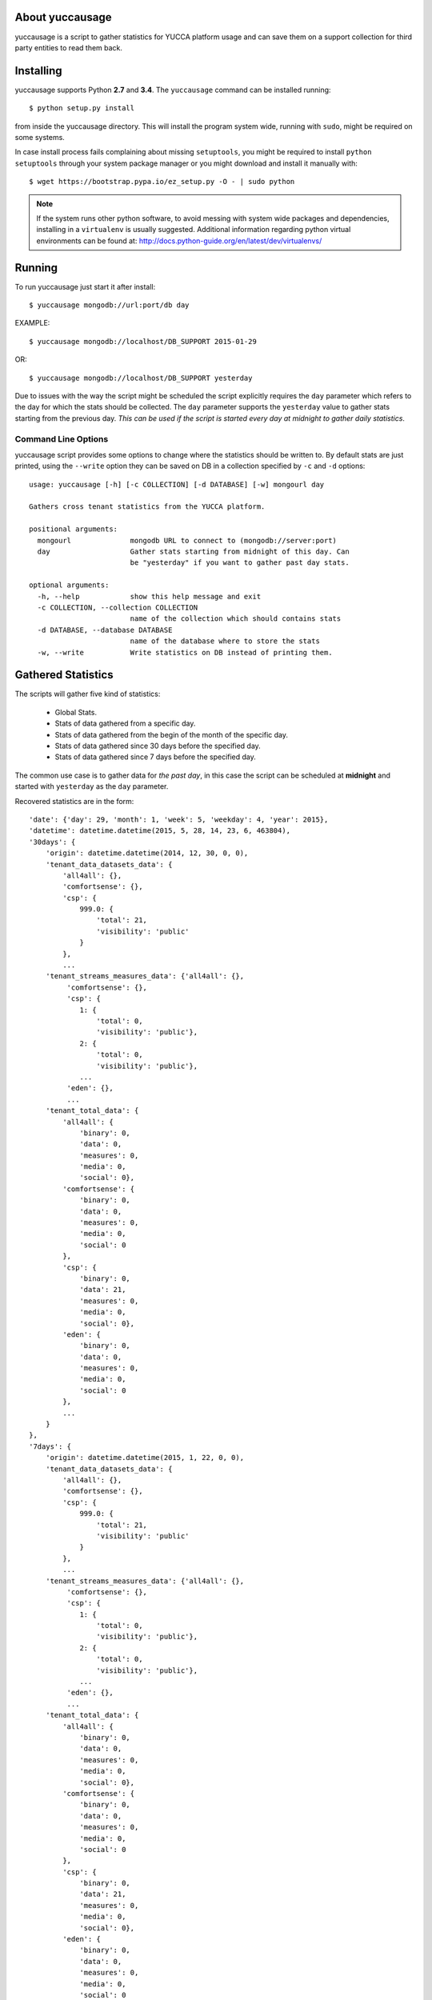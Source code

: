 About yuccausage
================

yuccausage is a script to gather statistics for YUCCA platform usage and can
save them on a support collection for third party entities to read them back.

Installing
==========

yuccausage supports Python **2.7** and **3.4**.
The ``yuccausage`` command can be installed running::

    $ python setup.py install

from inside the yuccausage directory.
This will install the program system wide, running with ``sudo``,
might be required on some systems.

In case install process fails complaining about missing ``setuptools``,
you might be required to install ``python setuptools`` through your system
package manager or you might download and install it manually with::

    $ wget https://bootstrap.pypa.io/ez_setup.py -O - | sudo python

.. note::

    If the system runs other python software, to avoid messing with system
    wide packages and dependencies, installing in a ``virtualenv`` is usually
    suggested. Additional information regarding python virtual environments
    can be found at: http://docs.python-guide.org/en/latest/dev/virtualenvs/

Running
=======

To run yuccausage just start it after install::

    $ yuccausage mongodb://url:port/db day

EXAMPLE::

    $ yuccausage mongodb://localhost/DB_SUPPORT 2015-01-29

OR::

    $ yuccausage mongodb://localhost/DB_SUPPORT yesterday

Due to issues with the way the script might be scheduled the script explicitly requires
the ``day`` parameter which refers to the day for which the stats should be collected.
The ``day`` parameter supports the ``yesterday`` value to gather stats starting from the
previous day.
*This can be used if the script is started every day at midnight to gather daily statistics*.

Command Line Options
--------------------

yuccausage script provides some options to change where the statistics should
be written to. By default stats are just printed, using the ``--write`` option
they can be saved on DB in a collection specified by ``-c`` and ``-d`` options::

    usage: yuccausage [-h] [-c COLLECTION] [-d DATABASE] [-w] mongourl day

    Gathers cross tenant statistics from the YUCCA platform.

    positional arguments:
      mongourl              mongodb URL to connect to (mongodb://server:port)
      day                   Gather stats starting from midnight of this day. Can
                            be "yesterday" if you want to gather past day stats.

    optional arguments:
      -h, --help            show this help message and exit
      -c COLLECTION, --collection COLLECTION
                            name of the collection which should contains stats
      -d DATABASE, --database DATABASE
                            name of the database where to store the stats
      -w, --write           Write statistics on DB instead of printing them.


Gathered Statistics
===================

The scripts will gather five kind of statistics:

    - Global Stats.
    - Stats of data gathered from a specific day.
    - Stats of data gathered from the begin of the month of the specific day.
    - Stats of data gathered since 30 days before the specified day.
    - Stats of data gathered since 7 days before the specified day.

The common use case is to gather data for *the past day*, in this case the script
can be scheduled at **midnight** and started with ``yesterday`` as the ``day`` parameter.

Recovered statistics are in the form::

    'date': {'day': 29, 'month': 1, 'week': 5, 'weekday': 4, 'year': 2015},
    'datetime': datetime.datetime(2015, 5, 28, 14, 23, 6, 463804),
    '30days': {
        'origin': datetime.datetime(2014, 12, 30, 0, 0),
        'tenant_data_datasets_data': {
            'all4all': {},
            'comfortsense': {},
            'csp': {
                999.0: {
                    'total': 21,
                    'visibility': 'public'
                }
            },
            ...
        'tenant_streams_measures_data': {'all4all': {},
             'comfortsense': {},
             'csp': {
                1: {
                    'total': 0,
                    'visibility': 'public'},
                2: {
                    'total': 0,
                    'visibility': 'public'},
                ...
             'eden': {},
             ...
        'tenant_total_data': {
            'all4all': {
                'binary': 0,
                'data': 0,
                'measures': 0,
                'media': 0,
                'social': 0},
            'comfortsense': {
                'binary': 0,
                'data': 0,
                'measures': 0,
                'media': 0,
                'social': 0
            },
            'csp': {
                'binary': 0,
                'data': 21,
                'measures': 0,
                'media': 0,
                'social': 0},
            'eden': {
                'binary': 0,
                'data': 0,
                'measures': 0,
                'media': 0,
                'social': 0
            },
            ...
        }
    },
    '7days': {
        'origin': datetime.datetime(2015, 1, 22, 0, 0),
        'tenant_data_datasets_data': {
            'all4all': {},
            'comfortsense': {},
            'csp': {
                999.0: {
                    'total': 21,
                    'visibility': 'public'
                }
            },
            ...
        'tenant_streams_measures_data': {'all4all': {},
             'comfortsense': {},
             'csp': {
                1: {
                    'total': 0,
                    'visibility': 'public'},
                2: {
                    'total': 0,
                    'visibility': 'public'},
                ...
             'eden': {},
             ...
        'tenant_total_data': {
            'all4all': {
                'binary': 0,
                'data': 0,
                'measures': 0,
                'media': 0,
                'social': 0},
            'comfortsense': {
                'binary': 0,
                'data': 0,
                'measures': 0,
                'media': 0,
                'social': 0
            },
            'csp': {
                'binary': 0,
                'data': 21,
                'measures': 0,
                'media': 0,
                'social': 0},
            'eden': {
                'binary': 0,
                'data': 0,
                'measures': 0,
                'media': 0,
                'social': 0
            },
            ...
        }
    },
    'lifetime': {
        'tenant_data_datasets_data': {
            'all4all': {},
            'comfortsense': {},
            'csp': {
                999.0: {
                    'total': 21,
                    'visibility': 'public'
                }
            },
            ...
        'tenant_streams_measures_data': {'all4all': {},
             'comfortsense': {},
             'csp': {
                1: {
                    'total': 0,
                    'visibility': 'public'},
                2: {
                    'total': 0,
                    'visibility': 'public'},
                ...
             'eden': {},
             ...
        'tenant_total_data': {
            'all4all': {
                'binary': 0,
                'data': 0,
                'measures': 0,
                'media': 0,
                'social': 0},
            'comfortsense': {
                'binary': 0,
                'data': 0,
                'measures': 0,
                'media': 0,
                'social': 0
            },
            'csp': {
                'binary': 0,
                'data': 21,
                'measures': 0,
                'media': 0,
                'social': 0},
            'eden': {
                'binary': 0,
                'data': 0,
                'measures': 0,
                'media': 0,
                'social': 0
            },
            ...
        }
    },
    'midnight': {
        'origin': datetime.datetime(2015, 1, 29, 0, 0),
        'tenant_data_datasets_data': {
            'all4all': {},
            'comfortsense': {},
            'csp': {
                999.0: {
                    'total': 21,
                    'visibility': 'public'
                }
            },
            ...
        'tenant_streams_measures_data': {'all4all': {},
             'comfortsense': {},
             'csp': {
                1: {
                    'total': 0,
                    'visibility': 'public'},
                2: {
                    'total': 0,
                    'visibility': 'public'},
                ...
             'eden': {},
             ...
        'tenant_total_data': {
            'all4all': {
                'binary': 0,
                'data': 0,
                'measures': 0,
                'media': 0,
                'social': 0},
            'comfortsense': {
                'binary': 0,
                'data': 0,
                'measures': 0,
                'media': 0,
                'social': 0
            },
            'csp': {
                'binary': 0,
                'data': 21,
                'measures': 0,
                'media': 0,
                'social': 0},
            'eden': {
                'binary': 0,
                'data': 0,
                'measures': 0,
                'media': 0,
                'social': 0
            },
            ...
        }
    },
    'monthly': {
        'origin': datetime.datetime(2015, 1, 1, 0, 0),
        'tenant_data_datasets_data': {
            'all4all': {},
            'comfortsense': {},
            'csp': {
                999.0: {
                    'total': 21,
                    'visibility': 'public'
                }
            },
            ...
        'tenant_streams_measures_data': {'all4all': {},
             'comfortsense': {},
             'csp': {
                1: {
                    'total': 0,
                    'visibility': 'public'},
                2: {
                    'total': 0,
                    'visibility': 'public'},
                ...
             'eden': {},
             ...
        'tenant_total_data': {
            'all4all': {
                'binary': 0,
                'data': 0,
                'measures': 0,
                'media': 0,
                'social': 0},
            'comfortsense': {
                'binary': 0,
                'data': 0,
                'measures': 0,
                'media': 0,
                'social': 0
            },
            'csp': {
                'binary': 0,
                'data': 21,
                'measures': 0,
                'media': 0,
                'social': 0},
            'eden': {
                'binary': 0,
                'data': 0,
                'measures': 0,
                'media': 0,
                'social': 0
            },
            ...
        }
    }

Time Details
------------

Time details are reported into the ``date`` and ``datetime`` fields::

    'date': {'day': 29, 'month': 1, 'week': 5, 'weekday': 4, 'year': 2015},
    'datetime': datetime.datetime(2015, 5, 28, 14, 23, 6, 463804),

``datetime`` fields reports the moment the script started, while the ``date``
field reports information related to the ``day`` script argument. They might be
useful to perform combined statistics, for example it might be possible to
check if data is inserted more often during wednesday by relying on the ``weekday``
field.

Statistics Details
------------------

Each kind of statistic (``midnight``,  ``7days``, ``30days``, ``monthly``, ``lifetime``) come in
the same form (lifetime don't have the origin field) ::

    'midnight': {
        'origin': datetime.datetime(2015, 1, 29, 0, 0),
        'tenant_data_datasets_data': {
            'csp': {
                999.0: {
                    'total': 21,
                    'visibility': 'public'
                },
            },
        },
        'tenant_streams_measures_data':
             'csp': {
                1: {
                    'total': 0,
                    'visibility': 'public'
                },
             },
        }
        'tenant_total_data': {
            'csp': {
                'binary': 0,
                'data': 21,
                'measures': 0,
                'media': 0,
                'social': 0
            },
        },
    },


Those statistics are divided in multiple sets of data each related to some type of information:

    - ``tenant_total_data`` contain the amount of document inserted for each collection of each tenant
    - ``tenant_data_datasets_data`` contain the amount of document inserted inside the data collection for each tenant,
     grouped by ``idDataset``, for each ``idDataset`` the ``visibility`` is given
    - ``tenant_streams_measures_data`` contain the amount of document inserted inside the measures collection for each
     tenant, grouped by ``streamCode``, for each ``streamCode`` the ``visibility`` is given

Daily Details
-------------

Daily details are reported into the ``midnight`` field::

Those include the amount of data inserted since the ``origin`` field up to the
moment the script started. The origin field will always coincide with script ``day``
argument. This in facts report the data inserted between the ``date`` and ``datetime``
fields reported in *Time Details*. If script is started daily it will coincide with
daily inserted data.

Monthly Details
---------------

Details related to amount of data gathered since the begin of the month are
available into the ``monthly`` field

30Days Details
--------------

Details related to amount of data gathered during the last 30 days is available
inside the ``30days`` field

7Days Details
-------------

Details related to amount of data gathered during the last 7 days is available
inside the ``7days`` field

LifeTime Details
----------------

Statistics related to data gathered during the whole platform life time are
available into the ``lifetime`` field

Running Test Suite
==================

yuccausage comes with a full test suite that checks the statistics
respects some requirements and properly handles errors.

To run the test suite just move yourself inside the source code
and run::

    $ pip install -e .[testing]
    $ python setup.py nosetests

It should correctly install test suite dependencies and run it::

    tests.test_stats.TestStatisticsSteps.test_date ... ok
    tests.test_stats.TestStatisticsSteps.test_midnight ... ok
    tests.test_stats.TestStatisticsSteps.test_monthly ... ok
    tests.test_stats.TestStatisticsSteps.test_sevendays ... ok
    tests.test_stats.TestStatisticsSteps.test_tenant_totals ... ok
    tests.test_stats.TestStatisticsSteps.test_thirtydays ... ok
    tests.test_utils.TestCollectionLookupUtilities.test_connected_collection ... ok
    tests.test_utils.TestCollectionLookupUtilities.test_tenant_collections ... ok
    tests.test_utils.TestDateTimeUtils.test_begin_of_day ... ok
    tests.test_utils.TestDateTimeUtils.test_first_month_day ... ok
    tests.test_utils.TestDateTimeUtils.test_isodate ... ok
    tests.test_utils.TestDateTimeUtils.test_sevendays_ago ... ok
    tests.test_utils.TestDateTimeUtils.test_thirtydays_ago ... ok
    tests.test_utils.TestDateTimeUtils.test_yestertday ... ok
    tests.test_utils.TestMongoDBConnection.test_missing_db_configuration_is_detected ... ok
    tests.test_utils.TestMongoDBConnection.test_missing_stats_col_configuration_is_detected ... ok

    Name                     Stmts   Miss  Cover   Missing
    ------------------------------------------------------
    yuccausage                   0      0   100%
    yuccausage.mongodb          36      0   100%
    yuccausage.stats_steps     136      0   100%
    yuccausage.utils            14      0   100%
    ------------------------------------------------------
    TOTAL                      186      0   100%
    ----------------------------------------------------------------------
    Ran 16 tests in 1.264s

    OK

